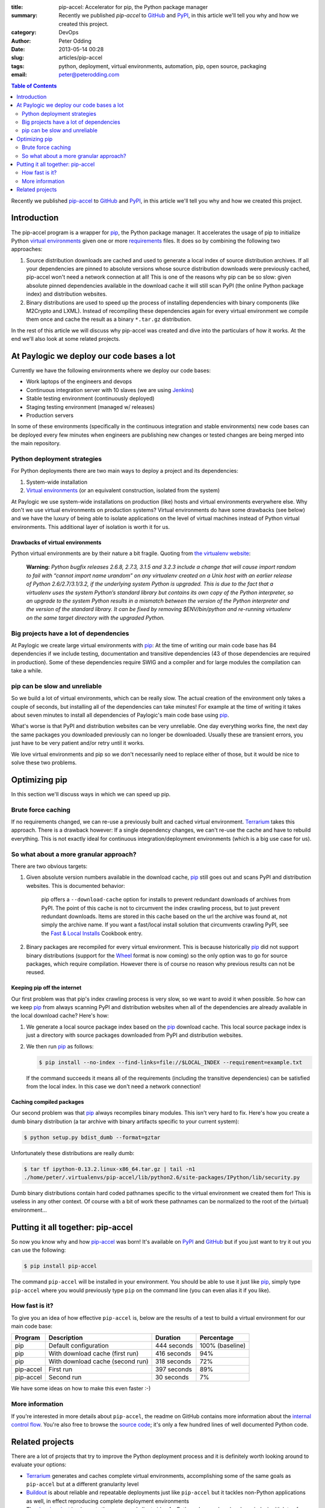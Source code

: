 :title: pip-accel: Accelerator for pip, the Python package manager
:summary: Recently we published `pip-accel` to GitHub_ and PyPI_, in this article we'll tell you why and how we created this project.
:category: DevOps
:author: Peter Odding
:date: 2013-05-14 00:28
:slug: articles/pip-accel
:tags: python, deployment, virtual environments, automation, pip, open source, packaging
:email: peter@peterodding.com

.. contents:: Table of Contents
   :depth: 2

Recently we published pip-accel_ to GitHub_ and PyPI_, in this article we'll
tell you why and how we created this project.

Introduction
############

The pip-accel program is a wrapper for pip_, the Python package manager. It
accelerates the usage of pip to initialize Python `virtual environments`_ given
one or more requirements_ files. It does so by combining the following two
approaches:

1. Source distribution downloads are cached and used to generate a local index
   of source distribution archives. If all your dependencies are pinned to
   absolute versions whose source distribution downloads were previously
   cached, pip-accel won't need a network connection at all! This is one of the
   reasons why pip can be so slow: given absolute pinned dependencies available
   in the download cache it will still scan PyPI (the online Python package
   index) and distribution websites.

2. Binary distributions are used to speed up the process of installing
   dependencies with binary components (like M2Crypto and LXML). Instead of
   recompiling these dependencies again for every virtual environment we
   compile them once and cache the result as a binary ``*.tar.gz``
   distribution.

In the rest of this article we will discuss why pip-accel was created and dive
into the particulars of how it works. At the end we'll also look at some
related projects.

At Paylogic we deploy our code bases a lot
##########################################

Currently we have the following environments where we deploy our code bases:

- Work laptops of the engineers and devops
- Continuous integration server with 10 slaves (we are using Jenkins_)
- Stable testing environment (continuously deployed)
- Staging testing environment (managed w/ releases)
- Production servers

In some of these environments (specifically in the continuous integration and
stable environments) new code bases can be deployed every few minutes when
engineers are publishing new changes or tested changes are being merged into
the main repository.

Python deployment strategies
============================

For Python deployments there are two main ways to deploy a project and its dependencies:

1. System-wide installation
2. `Virtual environments`_ (or an equivalent construction, isolated from the system)

At Paylogic we use system-wide installations on production (like) hosts and
virtual environments everywhere else. Why don't we use virtual environments on
production systems? Virtual environments do have some drawbacks (see below) and
we have the luxury of being able to isolate applications on the level of
virtual machines instead of Python virtual environments. This additional layer
of isolation is worth it for us.

Drawbacks of virtual environments
~~~~~~~~~~~~~~~~~~~~~~~~~~~~~~~~~

Python virtual environments are by their nature a bit fragile. Quoting from
`the virtualenv website`_:

    **Warning:** *Python bugfix releases 2.6.8, 2.7.3, 3.1.5 and 3.2.3 include
    a change that will cause import random to fail with “cannot import name
    urandom” on any virtualenv created on a Unix host with an earlier release
    of Python 2.6/2.7/3.1/3.2, if the underlying system Python is upgraded.
    This is due to the fact that a virtualenv uses the system Python’s standard
    library but contains its own copy of the Python interpreter, so an upgrade
    to the system Python results in a mismatch between the version of the
    Python interpreter and the version of the standard library. It can be fixed
    by removing $ENV/bin/python and re-running virtualenv on the same
    target directory with the upgraded Python.*

Big projects have a lot of dependencies
=======================================

At Paylogic we create large virtual environments with pip_: At the time of
writing our main code base has 84 dependencies if we include testing,
documentation and transitive dependencies (43 of those dependencies are required
in production). Some of these dependencies require SWIG and a compiler and for
large modules the compilation can take a while.

pip can be slow and unreliable
==============================

So we build a lot of virtual environments, which can be really slow. The actual
creation of the environment only takes a couple of seconds, but installing all
of the dependencies can take minutes! For example at the time of writing it
takes about seven minutes to install all dependencies of Paylogic's main code
base using pip_.

What's worse is that PyPI and distribution websites can be very unreliable.
One day everything works fine, the next day the same packages you downloaded
previously can no longer be downloaded. Usually these are transient errors, you
just have to be very patient and/or retry until it works.

We love virtual environments and pip so we don't necessarily need to replace
either of those, but it would be nice to solve these two problems.

Optimizing pip
##############

In this section we'll discuss ways in which we can speed up pip.

Brute force caching
===================

If no requirements changed, we can re-use a previously built and cached virtual
environment. Terrarium_ takes this approach. There is a drawback however: If a
single dependency changes, we can't re-use the cache and have to rebuild
everything. This is not exactly ideal for continuous integration/deployment
environments (which is a big use case for us).

So what about a more granular approach?
=======================================

There are two obvious targets:

1. Given absolute version numbers available in the download cache, pip_ still
   goes out and scans PyPI and distribution websites. This is documented
   behavior:

      pip offers a ``--download-cache`` option for installs to prevent redundant
      downloads of archives from PyPI. The point of this cache is not to
      circumvent the index crawling process, but to just prevent redundant
      downloads. Items are stored in this cache based on the url the archive
      was found at, not simply the archive name. If you want a fast/local
      install solution that circumvents crawling PyPI, see the `Fast & Local
      Installs`_ Cookbook entry.

2. Binary packages are recompiled for every virtual environment. This is
   because historically pip_ did not support binary distributions (support for
   the Wheel_ format is now coming) so the only option was to go for source
   packages, which require compilation. However there is of course no reason
   why previous results can not be reused.

Keeping pip off the internet
~~~~~~~~~~~~~~~~~~~~~~~~~~~~

Our first problem was that pip's index crawling process is very slow, so we
want to avoid it when possible. So how can we keep pip_ from always scanning
PyPI and distribution websites when all of the dependencies are already
available in the local download cache? Here's how:

1. We generate a local source package index based on the pip_ download cache.
   This local source package index is just a directory with source packages
   downloaded from PyPI and distribution websites.

2. We then run pip_ as follows:

   .. code-block:: sh

      $ pip install --no-index --find-links=file://$LOCAL_INDEX --requirement=example.txt

   If the command succeeds it means all of the requirements (including the
   transitive dependencies) can be satisfied from the local index. In this case
   we don't need a network connection!

Caching compiled packages
~~~~~~~~~~~~~~~~~~~~~~~~~

Our second problem was that pip_ always recompiles binary modules. This isn't
very hard to fix. Here's how you create a dumb binary distribution (a tar
archive with binary artifacts specific to your current system):

.. code-block:: sh

   $ python setup.py bdist_dumb --format=gztar

Unfortunately these distributions are really dumb:

.. code-block:: sh

   $ tar tf ipython-0.13.2.linux-x86_64.tar.gz | tail -n1
   ./home/peter/.virtualenvs/pip-accel/lib/python2.6/site-packages/IPython/lib/security.py

Dumb binary distributions contain hard coded pathnames specific to the virtual
environment we created them for! This is useless in any other context. Of
course with a bit of work these pathnames can be normalized to the root of the
(virtual) environment...

Putting it all together: pip-accel
##################################

So now you know why and how pip-accel_ was born! It's available on PyPI_ and
GitHub_ but if you just want to try it out you can use the following:

.. code-block:: sh

   $ pip install pip-accel

The command ``pip-accel`` will be installed in your environment. You should be
able to use it just like pip_, simply type ``pip-accel`` where you would
previously type ``pip`` on the command line (you can even alias it if you
like).

How fast is it?
===============

To give you an idea of how effective ``pip-accel`` is, below are the results of
a test to build a virtual environment for our main code base:

=========  ================================  ===========  ===============
Program    Description                       Duration     Percentage
=========  ================================  ===========  ===============
pip        Default configuration             444 seconds  100% (baseline)
pip        With download cache (first run)   416 seconds  94%
pip        With download cache (second run)  318 seconds  72%
pip-accel  First run                         397 seconds  89%
pip-accel  Second run                        30 seconds   7%
=========  ================================  ===========  ===============

We have some ideas on how to make this even faster :-)

More information
================

If you're interested in more details about ``pip-accel``, the readme on GitHub
contains more information about the `internal control flow`_. You're also free
to browse the `source code`_; it's only a few hundred lines of well documented
Python code.

Related projects
################

There are a lot of projects that try to improve the Python deployment process
and it is definitely worth looking around to evaluate your options:

- Terrarium_ generates and caches complete virtual environments, accomplishing
  some of the same goals as ``pip-accel`` but at a different granularity level

- Buildout_ is about reliable and repeatable deployments just like
  ``pip-accel`` but it tackles non-Python applications as well, in effect
  reproducing complete deployment environments

- The `devpi project`_ implements the server and client side of a Python
  cheese shop (package index) with lots of additional features to support
  Python package release, testing and installation activities

.. External references:
.. _Buildout: http://www.buildout.org/
.. _devpi project: http://doc.devpi.net/
.. _Fast & Local Installs: http://www.pip-installer.org/en/latest/cookbook.html#fast-local-installs
.. _GitHub: https://github.com/paylogic/pip-accel
.. _internal control flow: https://github.com/paylogic/pip-accel#control-flow-of-pip-accel
.. _Jenkins: http://jenkins-ci.org/
.. _pip-accel: https://github.com/paylogic/pip-accel
.. _pip: http://www.pip-installer.org/
.. _PyPi: https://pypi.python.org/pypi/pip-accel
.. _source code: https://github.com/paylogic/pip-accel/blob/master/pip_accel/__init__.py
.. _Terrarium: https://pypi.python.org/pypi/terrarium
.. _the virtualenv website: http://virtualenv.org/en/latest/news.html
.. _Virtual environments: http://www.virtualenv.org/en/latest/
.. _Wheel: http://wheel.readthedocs.org/en/latest/
.. _requirements: http://www.pip-installer.org/en/latest/cookbook.html#requirements-files
